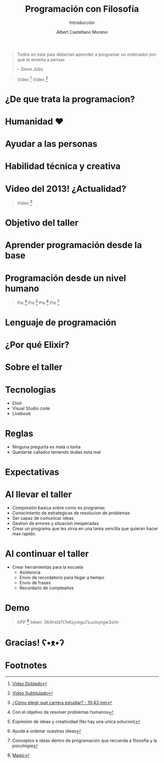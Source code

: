 * Slide Options                           :noexport:
# ======= Appear in cover-slide ====================
#+TITLE: Programación con Filosofía
#+SUBTITLE: Introducción
#+COMPANY: Nueva Acropolis Huaraz
#+AUTHOR: Albert Castellano Moreno
#+EMAIL: acastemoreno@gmail.com

# ======= Appear in thank-you-slide ================
#+GITHUB: http://github.com/acastemoreno

# ======= Appear under each slide ==================
#+FAVICON: images/na.png
#+ICON: images/na.png
#+HASHTAG: #NuevaAcropolis #programacion #filosofia

# ======= Google Analytics =========================
#+ANALYTICS: ----

# ======= Org settings =========================
#+EXCLUDE_TAGS: noexport
#+OPTIONS: toc:nil num:nil ^:nil
#+LANGUAGE: es
#+HTML_HEAD: <link rel="stylesheet" type="text/css" href="theme/css/custom.css" />

* 
  :PROPERTIES:
  :FILL:     images/rainbown.gif
  :TITLE:    white
  :SLIDE:    white contain-image
  :END:

* 
  :PROPERTIES:
  :SLIDE:    segue dark quote
  :ASIDE:    right bottom
  :ARTICLE:  flexbox vleft auto-fadein
  :END:

#+BEGIN_QUOTE
Todos en este pais deberian aprender a programar un ordenador porque te enseña a pensar.

      -- Steve Jobs
#+END_QUOTE

#+ATTR_HTML: :class note
#+BEGIN_QUOTE
Video [fn:1]
Video [fn:2]
#+END_QUOTE

* ¿De que trata la programacion?
  :PROPERTIES:
  :SLIDE:    segue dark quote
  :ASIDE:    right bottom
  :ARTICLE:  flexbox vleft auto-fadein
  :END:

* Humanidad ❤️
  :PROPERTIES:
  :SLIDE:    segue celeste quote
  :ASIDE:    right bottom
  :ARTICLE:  flexbox vleft auto-fadein
  :END:

* Ayudar a las personas
  :PROPERTIES:
  :SLIDE:    segue celeste quote
  :ASIDE:    right bottom
  :ARTICLE:  flexbox vleft auto-fadein
  :END:

* Habilidad técnica y creativa
  :PROPERTIES:
  :SLIDE:    segue celeste quote
  :ASIDE:    right bottom
  :ARTICLE:  flexbox vleft auto-fadein
  :END:

* Video del 2013!  ¿Actualidad?
  :PROPERTIES:
  :SLIDE:    segue dark quote
  :ASIDE:    right bottom
  :ARTICLE:  flexbox vleft auto-fadein
  :END:
#+ATTR_HTML: :class note
#+BEGIN_QUOTE
Video [fn:3]
#+END_QUOTE

* Objetivo del taller
  :PROPERTIES:
  :SLIDE:    segue dark quote
  :ASIDE:    right bottom
  :ARTICLE:  flexbox vleft auto-fadein
  :END:

* Aprender programación desde la base
  :PROPERTIES:
  :SLIDE:    segue celeste quote
  :ASIDE:    right bottom
  :ARTICLE:  flexbox vleft auto-fadein
  :END:

* Programación desde un nivel humano
  :PROPERTIES:
  :SLIDE:    segue celeste quote
  :ASIDE:    right bottom
  :ARTICLE:  flexbox vleft auto-fadein
  :END:
#+ATTR_HTML: :class note
#+BEGIN_QUOTE
Pie [fn:4]
Pie [fn:5]
Pie [fn:6]
Pie [fn:7]
#+END_QUOTE

* Lenguaje de programación
  :PROPERTIES:
  :SLIDE:    segue celeste quote
  :ASIDE:    right bottom
  :ARTICLE:  flexbox vleft auto-fadein
  :END:

* ¿Por qué Elixir?
  :PROPERTIES:
  :SLIDE:    segue celeste quote
  :ASIDE:    right bottom
  :ARTICLE:  flexbox vleft auto-fadein
  :END:

* 
  :PROPERTIES:
  :FILL:     images/elixir_with_love.png
  :TITLE:    white
  :SLIDE:    white contain-image
  :END:

* 
  :PROPERTIES:
  :FILL:     images/elixir-girls.jpg
  :TITLE:    white
  :SLIDE:    white contain-image
  :END:

* 
  :PROPERTIES:
  :FILL:     images/elixir_child.jpeg
  :TITLE:    white
  :SLIDE:    white contain-image
  :END:

* Sobre el taller
  :PROPERTIES:
  :SLIDE:    segue dark quote
  :ASIDE:    right bottom
  :ARTICLE:  flexbox vleft auto-fadein
  :END:

* Tecnologias
- Elixir
- Visual Studio code
- Livebook

* Reglas
- Ninguna pregunta es mala o tonta
- Quedarse callados teniendo dudas esta mal

* Expectativas
  :PROPERTIES:
  :SLIDE:    segue dark quote
  :ASIDE:    right bottom
  :ARTICLE:  flexbox vleft auto-fadein
  :END:

* Al llevar el taller
- Compresión basica sobre como es programar.
- Conocimiento de estrategicas de resolucion de problemas
- Ser capaz de comunicar ideas
- Gestion de errores y situacion inesperadas
- Crear un programa que les sirva en una tarea sencilla que quieran hacer mas rapido.

* Al continuar el taller
- Crear herramientas para la escuela
  - Asistencia
  - Envio de recordatorio para llegar a tiempo
  - Envio de frases
  - Recordario de cumpleaños

* Demo
  :PROPERTIES:
  :SLIDE:    segue celeste quote
  :ASIDE:    right bottom
  :ARTICLE:  flexbox vleft auto-fadein
  :END:

#+ATTR_HTML: :class note
#+BEGIN_QUOTE
APP [fn:8]
token: 364hsld7t7e6zymgu7zuolnyrgw3shlr
#+END_QUOTE

* Gracias! ʕ•ᴥ•ʔ
:PROPERTIES:
:SLIDE: thank-you-slide segue
:ASIDE: right
:ARTICLE: flexbox vleft auto-fadein
:END:

* Footnotes
[fn:1] [[https://www.youtube.com/watch?v=hXAPOxykG9o][Video Doblado]]
[fn:2] [[https://www.youtube.com/watch?v=sDk1pTDPROI][Video Subtitulado]]
[fn:3] [[https://youtu.be/l6mTvXZQylg?si=wB73xkF2IYvJ-AZ9&t=643][¿Cómo elegir qué carrera estudiar? - 10:43 min]]
[fn:4] Con el objetivo de resolver problemas humanos
[fn:5] Expresion de ideas y creatividad (No hay una unica solucion)
[fn:6] Ayuda a ordenar nuestras ideas
[fn:7] Conceptos e ideas dentro de programación que recuerda a filosofia y la psicologia
[fn:8] [[https://acastemoreno-programacion-filosofia.hf.space/apps][Magic]]